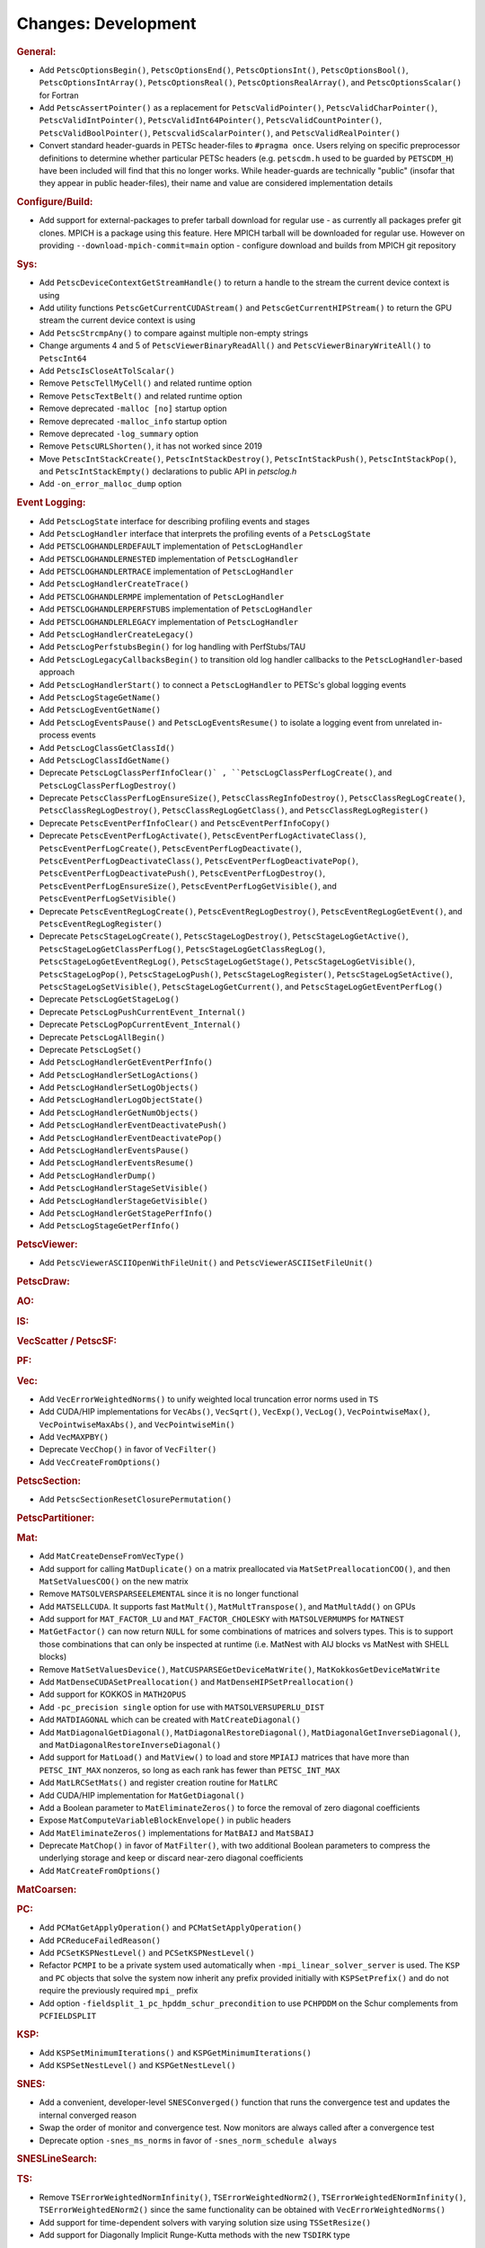 ====================
Changes: Development
====================

..
   STYLE GUIDELINES:
   * Capitalize sentences
   * Use imperative, e.g., Add, Improve, Change, etc.
   * Don't use a period (.) at the end of entries
   * If multiple sentences are needed, use a period or semicolon to divide sentences, but not at the end of the final sentence

.. rubric:: General:

- Add ``PetscOptionsBegin()``, ``PetscOptionsEnd()``, ``PetscOptionsInt()``, ``PetscOptionsBool()``, ``PetscOptionsIntArray()``,
  ``PetscOptionsReal()``, ``PetscOptionsRealArray()``, and ``PetscOptionsScalar()`` for Fortran
- Add ``PetscAssertPointer()`` as a replacement for ``PetscValidPointer()``, ``PetscValidCharPointer()``, ``PetscValidIntPointer()``, ``PetscValidInt64Pointer()``, ``PetscValidCountPointer()``, ``PetscValidBoolPointer()``, ``PetscvalidScalarPointer()``, and ``PetscValidRealPointer()``
- Convert standard header-guards in PETSc header-files to ``#pragma once``. Users relying on specific preprocessor definitions to determine whether particular PETSc headers (e.g. ``petscdm.h`` used to be guarded by ``PETSCDM_H``) have been included will find that this no longer works. While header-guards are technically "public" (insofar that they appear in public header-files), their name and value are considered implementation details

.. rubric:: Configure/Build:

- Add support for external-packages to prefer tarball download for regular use - as currently all packages  prefer git clones. MPICH is a package using this feature. Here MPICH tarball will be downloaded for regular use. However on providing ``--download-mpich-commit=main`` option - configure download and builds from MPICH git repository

.. rubric:: Sys:

- Add ``PetscDeviceContextGetStreamHandle()`` to return a handle to the stream the current device context is using
- Add utility functions ``PetscGetCurrentCUDAStream()`` and ``PetscGetCurrentHIPStream()`` to return the GPU stream the current device context is using
- Add ``PetscStrcmpAny()`` to compare against multiple non-empty strings
- Change arguments 4 and 5 of ``PetscViewerBinaryReadAll()`` and ``PetscViewerBinaryWriteAll()`` to ``PetscInt64``
- Add ``PetscIsCloseAtTolScalar()``
- Remove ``PetscTellMyCell()`` and related runtime option
- Remove ``PetscTextBelt()`` and related runtime option
- Remove deprecated ``-malloc [no]`` startup option
- Remove deprecated ``-malloc_info`` startup option
- Remove deprecated ``-log_summary`` option
- Remove ``PetscURLShorten()``, it has not worked since 2019
- Move ``PetscIntStackCreate()``, ``PetscIntStackDestroy()``, ``PetscIntStackPush()``, ``PetscIntStackPop()``, and ``PetscIntStackEmpty()`` declarations to public API in `petsclog.h`
- Add ``-on_error_malloc_dump`` option

.. rubric:: Event Logging:

- Add ``PetscLogState`` interface for describing profiling events and stages
- Add ``PetscLogHandler`` interface that interprets the profiling events of a ``PetscLogState``
- Add ``PETSCLOGHANDLERDEFAULT`` implementation of ``PetscLogHandler``
- Add ``PETSCLOGHANDLERNESTED`` implementation of ``PetscLogHandler``
- Add ``PETSCLOGHANDLERTRACE`` implementation of ``PetscLogHandler``
- Add ``PetscLogHandlerCreateTrace()``
- Add ``PETSCLOGHANDLERMPE`` implementation of ``PetscLogHandler``
- Add ``PETSCLOGHANDLERPERFSTUBS`` implementation of ``PetscLogHandler``
- Add ``PETSCLOGHANDLERLEGACY`` implementation of ``PetscLogHandler``
- Add ``PetscLogHandlerCreateLegacy()``
- Add ``PetscLogPerfstubsBegin()`` for log handling with PerfStubs/TAU
- Add ``PetscLogLegacyCallbacksBegin()`` to transition old log handler callbacks to the ``PetscLogHandler``-based approach
- Add ``PetscLogHandlerStart()`` to connect a ``PetscLogHandler`` to PETSc's global logging events
- Add ``PetscLogStageGetName()``
- Add ``PetscLogEventGetName()``
- Add ``PetscLogEventsPause()`` and ``PetscLogEventsResume()`` to isolate a logging event from unrelated in-process events
- Add ``PetscLogClassGetClassId()``
- Add ``PetscLogClassIdGetName()``
- Deprecate ``PetscLogClassPerfInfoClear()` , ``PetscLogClassPerfLogCreate()``, and ``PetscLogClassPerfLogDestroy()``
- Deprecate ``PetscClassPerfLogEnsureSize()``, ``PetscClassRegInfoDestroy()``, ``PetscClassRegLogCreate()``, ``PetscClassRegLogDestroy()``, ``PetscClassRegLogGetClass()``, and ``PetscClassRegLogRegister()``
- Deprecate ``PetscEventPerfInfoClear()`` and ``PetscEventPerfInfoCopy()``
- Deprecate ``PetscEventPerfLogActivate()``, ``PetscEventPerfLogActivateClass()``, ``PetscEventPerfLogCreate()``, ``PetscEventPerfLogDeactivate()``, ``PetscEventPerfLogDeactivateClass()``, ``PetscEventPerfLogDeactivatePop()``, ``PetscEventPerfLogDeactivatePush()``, ``PetscEventPerfLogDestroy()``, ``PetscEventPerfLogEnsureSize()``, ``PetscEventPerfLogGetVisible()``, and ``PetscEventPerfLogSetVisible()``
- Deprecate ``PetscEventRegLogCreate()``, ``PetscEventRegLogDestroy()``, ``PetscEventRegLogGetEvent()``, and ``PetscEventRegLogRegister()``
- Deprecate ``PetscStageLogCreate()``, ``PetscStageLogDestroy()``, ``PetscStageLogGetActive()``, ``PetscStageLogGetClassPerfLog()``, ``PetscStageLogGetClassRegLog()``, ``PetscStageLogGetEventRegLog()``, ``PetscStageLogGetStage()``, ``PetscStageLogGetVisible()``, ``PetscStageLogPop()``, ``PetscStageLogPush()``, ``PetscStageLogRegister()``, ``PetscStageLogSetActive()``, ``PetscStageLogSetVisible()``, ``PetscStageLogGetCurrent()``, and ``PetscStageLogGetEventPerfLog()``
- Deprecate ``PetscLogGetStageLog()``
- Deprecate ``PetscLogPushCurrentEvent_Internal()``
- Deprecate ``PetscLogPopCurrentEvent_Internal()``
- Deprecate ``PetscLogAllBegin()``
- Deprecate ``PetscLogSet()``
- Add ``PetscLogHandlerGetEventPerfInfo()``
- Add ``PetscLogHandlerSetLogActions()``
- Add ``PetscLogHandlerSetLogObjects()``
- Add ``PetscLogHandlerLogObjectState()``
- Add ``PetscLogHandlerGetNumObjects()``
- Add ``PetscLogHandlerEventDeactivatePush()``
- Add ``PetscLogHandlerEventDeactivatePop()``
- Add ``PetscLogHandlerEventsPause()``
- Add ``PetscLogHandlerEventsResume()``
- Add ``PetscLogHandlerDump()``
- Add ``PetscLogHandlerStageSetVisible()``
- Add ``PetscLogHandlerStageGetVisible()``
- Add ``PetscLogHandlerGetStagePerfInfo()``
- Add ``PetscLogStageGetPerfInfo()``

.. rubric:: PetscViewer:

- Add ``PetscViewerASCIIOpenWithFileUnit()`` and ``PetscViewerASCIISetFileUnit()``

.. rubric:: PetscDraw:

.. rubric:: AO:

.. rubric:: IS:

.. rubric:: VecScatter / PetscSF:

.. rubric:: PF:

.. rubric:: Vec:

- Add ``VecErrorWeightedNorms()`` to unify weighted local truncation error norms used in ``TS``
- Add CUDA/HIP implementations for ``VecAbs()``, ``VecSqrt()``, ``VecExp()``, ``VecLog()``, ``VecPointwiseMax()``, ``VecPointwiseMaxAbs()``, and ``VecPointwiseMin()``
- Add ``VecMAXPBY()``
- Deprecate ``VecChop()`` in favor of ``VecFilter()``
- Add ``VecCreateFromOptions()``

.. rubric:: PetscSection:

- Add ``PetscSectionResetClosurePermutation()``

.. rubric:: PetscPartitioner:

.. rubric:: Mat:

- Add ``MatCreateDenseFromVecType()``
- Add support for calling ``MatDuplicate()`` on a matrix preallocated via ``MatSetPreallocationCOO()``, and then ``MatSetValuesCOO()`` on the new matrix
- Remove ``MATSOLVERSPARSEELEMENTAL`` since it is no longer functional
- Add ``MATSELLCUDA``. It supports fast ``MatMult()``, ``MatMultTranspose()``, and ``MatMultAdd()`` on GPUs
- Add support for ``MAT_FACTOR_LU`` and ``MAT_FACTOR_CHOLESKY`` with ``MATSOLVERMUMPS`` for ``MATNEST``
- ``MatGetFactor()`` can now return ``NULL`` for some combinations of matrices and solvers types. This is to support those combinations that can only be inspected at runtime (i.e. MatNest with AIJ blocks vs MatNest with SHELL blocks)
- Remove ``MatSetValuesDevice()``, ``MatCUSPARSEGetDeviceMatWrite()``, ``MatKokkosGetDeviceMatWrite``
- Add ``MatDenseCUDASetPreallocation()`` and ``MatDenseHIPSetPreallocation()``
- Add support for KOKKOS in ``MATH2OPUS``
- Add ``-pc_precision single`` option for use with ``MATSOLVERSUPERLU_DIST``
- Add ``MATDIAGONAL`` which can be created with ``MatCreateDiagonal()``
- Add ``MatDiagonalGetDiagonal()``, ``MatDiagonalRestoreDiagonal()``, ``MatDiagonalGetInverseDiagonal()``, and ``MatDiagonalRestoreInverseDiagonal()``
- Add support for ``MatLoad()`` and ``MatView()`` to load and store ``MPIAIJ`` matrices that have more than ``PETSC_INT_MAX`` nonzeros, so long as each rank has fewer than ``PETSC_INT_MAX``
- Add ``MatLRCSetMats()`` and register creation routine for ``MatLRC``
- Add CUDA/HIP implementation for ``MatGetDiagonal()``
- Add a Boolean parameter to ``MatEliminateZeros()`` to force the removal of zero diagonal coefficients
- Expose ``MatComputeVariableBlockEnvelope()`` in public headers
- Add ``MatEliminateZeros()`` implementations for ``MatBAIJ`` and ``MatSBAIJ``
- Deprecate ``MatChop()`` in favor of ``MatFilter()``, with two additional Boolean parameters to compress the underlying storage and keep or discard near-zero diagonal coefficients
- Add ``MatCreateFromOptions()``

.. rubric:: MatCoarsen:

.. rubric:: PC:

- Add ``PCMatGetApplyOperation()`` and ``PCMatSetApplyOperation()``
- Add ``PCReduceFailedReason()``
- Add ``PCSetKSPNestLevel()`` and ``PCSetKSPNestLevel()``
- Refactor ``PCMPI`` to be a private system used automatically when ``-mpi_linear_solver_server`` is used. The ``KSP`` and ``PC`` objects that solve the system now inherit any prefix provided
  initially with ``KSPSetPrefix()`` and do not require the previously required ``mpi_`` prefix
- Add option ``-fieldsplit_1_pc_hpddm_schur_precondition`` to use ``PCHPDDM`` on the Schur complements from ``PCFIELDSPLIT``

.. rubric:: KSP:

- Add ``KSPSetMinimumIterations()`` and ``KSPGetMinimumIterations()``
- Add ``KSPSetNestLevel()`` and ``KSPGetNestLevel()``

.. rubric:: SNES:

- Add a convenient, developer-level ``SNESConverged()`` function that runs the convergence test and updates the internal converged reason
- Swap the order of monitor and convergence test. Now monitors are always called after a convergence test
- Deprecate option ``-snes_ms_norms`` in favor of ``-snes_norm_schedule always``

.. rubric:: SNESLineSearch:

.. rubric:: TS:

- Remove ``TSErrorWeightedNormInfinity()``, ``TSErrorWeightedNorm2()``, ``TSErrorWeightedENormInfinity()``, ``TSErrorWeightedENorm2()`` since the same functionality can be obtained with ``VecErrorWeightedNorms()``
- Add support for time-dependent solvers with varying solution size using ``TSSetResize()``
- Add support for Diagonally Implicit Runge-Kutta methods with the new ``TSDIRK`` type

.. rubric:: TAO:

- Add ``TaoADMMGetRegularizerCoefficient()``
- Add ``TAOBNCG``, ``TaoBNCGGetType()`` and ``TaoBNCGSetType()``

.. rubric:: DM/DA:

- Add support for ``DMDAGetElements()`` for Fortran
- Add support for clearing named vectors with ``DMClearNamedGlobalVectors()`` and ``DMClearNamedLocalVectors()``

.. rubric:: DMSwarm:

.. rubric:: DMPlex:

- Add ``DMPlexTransformExtrudeGetPeriodic()`` and ``DMPlexTransformExtrudeSetPeriodic()``
- Replace ``DMPlexGetGhostCellStratum()`` with ``DMPlexGetCellTypeStratum()``
- Add ``DMPlexSetUseMatClosurePermutation()`` and ``DMPlexGetUseMatClosurePermutation()``

.. rubric:: FE/FV:

.. rubric:: DMNetwork:

- Add ``DMNetworkViewSetShowRanks()``, ``DMNetworkViewSetViewRanks()``, ``DMNetworkViewSetShowGlobal()``, ``DMNetworkViewSetShowVertices()``, ``DMNetworkViewSetShowNumbering()``

- Add ``-dmnetwork_view_all_ranks`` ``-dmnetwork_view_rank_range`` ``-dmnetwork_view_no_vertices`` ``-dmnetwork_view_no_numbering`` for viewing DMNetworks with the Matplotlib viewer

- Add ``-dmnetwork_view_zoomin_vertices`` ``-dmnetwork_view_zoomin_vertices_padding`` for viewing DMNetworks with the Matplotlib viewer

.. rubric:: DMStag:

.. rubric:: DT:

.. rubric:: Fortran:

- Add ``PetscCheck()`` and ``PetscCheckA()`` for Fortran
- Change ``PETSC_HAVE_FORTRAN`` to ``PETSC_USE_FORTRAN_BINDINGS`` to indicate if PETSc is built with Fortran bindings
